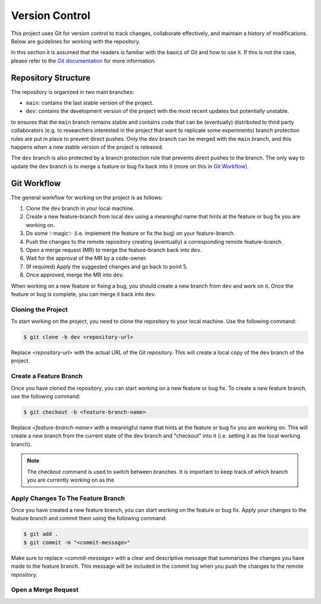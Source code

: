 Version Control
===============

This project uses Git for version control to track changes, collaborate 
effectively, and maintain a history of modifications. Below are guidelines for 
working with the repository.

In this section it is assumed that the readers is familiar with the 
basics of Git and how to use it. If this is not the case, please refer to the 
`Git documentation <https://git-scm.com/>`_ for more information.


Repository Structure
--------------------

The repository is organized in two main branches:    

- ``main``: contains the last stable version of the project.   

- ``dev``: contains the development version of the project with the most recent updates but potentially unstable.  


to ensures that the ``main`` branch remains stable and contains 
code that can be (eventually) distributed to third party collaborators 
(e.g. to researchers interested in the project that want to replicate some 
experiments) branch protection rules are put in place to prevent direct pushes. 
Only the ``dev`` branch can be merged with the ``main`` branch, and this 
happens when a new stable version of the project is released.

The ``dev`` branch is also protected by a branch protection rule that prevents 
direct pushes to the branch. The only way to update the ``dev`` branch is to 
merge a feature or bug fix back into it (more on this in `Git Workflow <#git_workflow>`_).  


.. git_workflow:

Git Workflow
------------

The general workflow for working on the project is as follows:

1. Clone the ``dev`` branch in your local machine.
2. Create a new feature-branch from local ``dev`` using a meaningful name that hints at the feature or bug fix you are working on.
3. Do some ✨magic✨ (i.e. implement the feature or fix the bug) on your feature-branch.
4. Push the changes to the remote repository creating (eventually) a corresponding remote feature-branch.
5. Open a merge request (MR) to merge the feature-branch back into ``dev``.
6. Wait for the approval of the MR by a code-owner.
7. (If required) Apply the suggested changes and go back to point 5.  
8. Once approved, merge the MR into ``dev``.

When working on a new feature or fixing a bug, you should create a new branch 
from ``dev`` and work on it. Once the feature or bug is complete, you can merge it 
back into ``dev``.


Cloning the Project
###################

To start working on the project, you need to clone the repository to your local 
machine. Use the following command:

.. code-block:: bash

    $ git clone -b dev <repository-url>

Replace `<repository-url>` with the actual URL of the Git repository. 
This will create a local copy of the ``dev`` branch of the project.


Create a Feature Branch
#######################

Once you have cloned the repository, you can start working on a new feature or 
bug fix. To create a new feature branch, use the following command:

.. code-block:: bash    

    $ git checkout -b <feature-branch-name>

Replace `<feature-branch-name>` with a meaningful name that hints at the feature 
or bug fix you are working on. This will create a new branch from the current 
state of the ``dev`` branch and "checkout" into it (i.e. setting it as the local 
working branch).

.. note:: 
    The checkout command is used to switch between branches. It is important to 
    keep track of which branch you are currently working on as the   


Apply Changes To The Feature Branch 
###################################

Once you have created a new feature branch, you can start working on the 
feature or bug fix. Apply your changes to the feature branch and commit them 
using the following command:

.. code-block:: bash

    $ git add .
    $ git commit -m "<commit-message>"

Make sure to replace `<commit-message>` with a clear and descriptive message 
that summarizes the changes you have made to the feature branch. This message 
will be included in the commit log when you push the changes to the remote 
repository.


Open a Merge Request
####################


